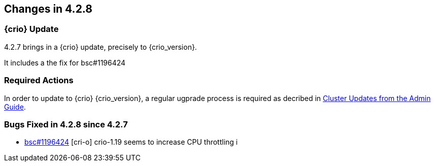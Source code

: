 == Changes in 4.2.8

=== {crio} Update

4.2.7 brings in a {crio} update, precisely to {crio_version}.

It includes a the fix for bsc#1196424

=== Required Actions

In order to update to {crio} {crio_version}, a regular ugprade process is required as decribed in link:https://documentation.suse.com/suse-caasp/4.2/html/caasp-admin/id-cluster-updates.html#[Cluster Updates from the Admin Guide].

=== Bugs Fixed in 4.2.8 since 4.2.7

* link:https://bugzilla.suse.com/show_bug.cgi?id=1196424[bsc#1196424] [cri-o] crio-1.19 seems to increase CPU throttling
i

